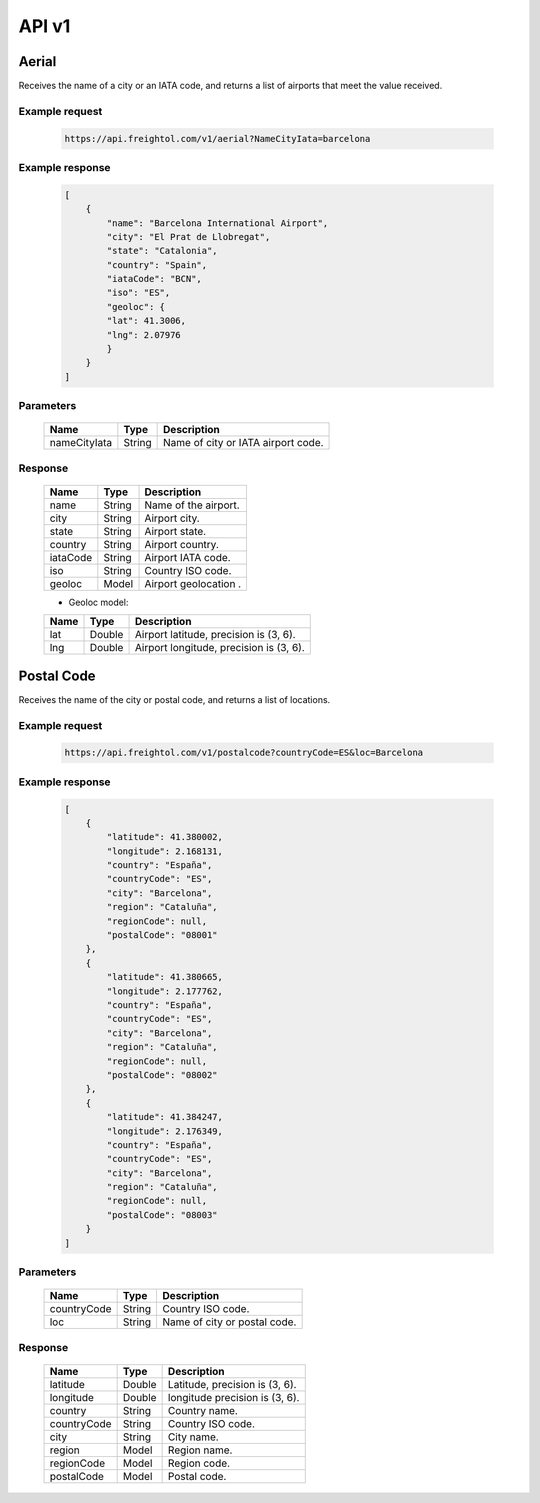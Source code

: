 API v1
======

Aerial
------

Receives the name of a city or an IATA code, and returns a list of airports that meet the value received. 

Example request
~~~~~~~~~~~~~~~
    
    .. sourcecode::

        https://api.freightol.com/v1/aerial?NameCityIata=barcelona

Example response
~~~~~~~~~~~~~~~~

    .. sourcecode:: json

        [
            {
                "name": "Barcelona International Airport",
                "city": "El Prat de Llobregat",
                "state": "Catalonia",
                "country": "Spain",
                "iataCode": "BCN",
                "iso": "ES",
                "geoloc": {
                "lat": 41.3006,
                "lng": 2.07976
                }
            }
        ]

Parameters
~~~~~~~~~~


    =============  =======  =======================================
    Name            Type    Description
    =============  =======  =======================================
    nameCityIata   String   Name of city or IATA airport code.
    =============  =======  =======================================

Response
~~~~~~~~

    =============  =======  =======================================
    Name            Type    Description
    =============  =======  =======================================
    name            String   Name of the airport. 
    city            String   Airport city.
    state           String   Airport state. 
    country         String   Airport country.
    iataCode        String   Airport IATA code. 
    iso             String   Country ISO code.
    geoloc          Model    Airport geolocation  .
    =============  =======  =======================================

    * Geoloc model:

    =============  =======  =======================================
    Name            Type    Description
    =============  =======  =======================================
    lat             Double   Airport latitude, precision is (3, 6).
    lng             Double   Airport longitude, precision is (3, 6).
    =============  =======  =======================================



Postal Code
----------------

Receives the name of the city or postal code, and returns a list of locations.

Example request
~~~~~~~~~~~~~~~
    
    .. sourcecode::

        https://api.freightol.com/v1/postalcode?countryCode=ES&loc=Barcelona

Example response
~~~~~~~~~~~~~~~~

    .. sourcecode:: json

        [
            {
                "latitude": 41.380002,
                "longitude": 2.168131,
                "country": "España",
                "countryCode": "ES",
                "city": "Barcelona",
                "region": "Cataluña",
                "regionCode": null,
                "postalCode": "08001"
            },
            {
                "latitude": 41.380665,
                "longitude": 2.177762,
                "country": "España",
                "countryCode": "ES",
                "city": "Barcelona",
                "region": "Cataluña",
                "regionCode": null,
                "postalCode": "08002"
            },
            {
                "latitude": 41.384247,
                "longitude": 2.176349,
                "country": "España",
                "countryCode": "ES",
                "city": "Barcelona",
                "region": "Cataluña",
                "regionCode": null,
                "postalCode": "08003"
            }
        ]

Parameters
~~~~~~~~~~

    =============  =======  =======================================
    Name            Type    Description
    =============  =======  =======================================
    countryCode    String   Country ISO code.
    loc            String   Name of city or postal code.
    =============  =======  =======================================

Response
~~~~~~~~

    =============  =======  =======================================
    Name            Type    Description
    =============  =======  =======================================
    latitude        Double   Latitude, precision is (3, 6).
    longitude       Double   longitude precision is (3, 6).
    country         String   Country name.
    countryCode     String   Country ISO code.
    city            String   City name.
    region          Model    Region name.
    regionCode      Model    Region code.
    postalCode      Model    Postal code.
    =============  =======  =======================================



.. autosummary::
   :toctree: generated

   lumache
